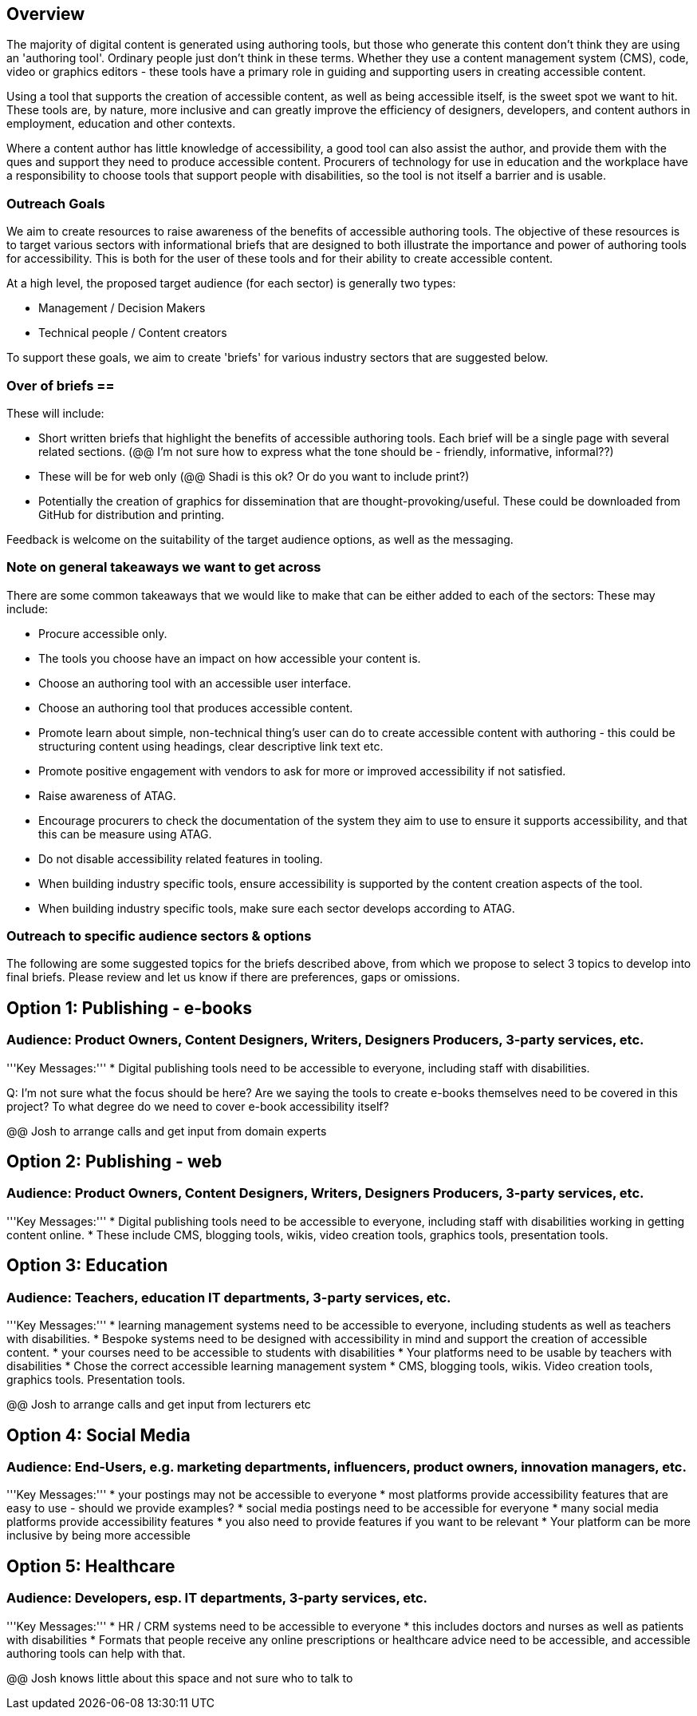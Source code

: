 == Overview ==

The majority of digital content is generated using authoring tools, but those who generate this content don't think they are using an 'authoring tool'. Ordinary people just don't think in these terms. Whether they use a content management system (CMS), code, video or graphics editors -  these tools have a primary role in guiding and supporting users in creating accessible content.

Using a tool that supports the creation of accessible content, as well as being accessible itself, is the sweet spot we want to hit. These tools are, by nature, more inclusive and can greatly improve the efficiency of designers, developers, and content authors in employment, education and other contexts.

Where a content author has little knowledge of accessibility, a good tool can also assist the author, and provide them with the ques and support they need to produce accessible content. Procurers of technology for use in education and the workplace have a responsibility to choose tools that support people with disabilities, so the tool is not itself a barrier and is usable.

=== Outreach Goals ===

We aim to create resources to raise awareness of the benefits of accessible authoring tools. The objective of these resources is to target various sectors with informational briefs that are designed to both illustrate the importance and power of authoring tools for accessibility. This is both for the user of these tools and for their ability to create accessible content.

At a high level, the proposed target audience (for each sector) is generally two types:

* Management / Decision Makers
* Technical people / Content creators

To support these goals, we aim to create 'briefs' for various industry sectors that are suggested below. 

=== Over of briefs == 

These will include:

* Short written briefs that highlight the benefits of accessible authoring tools. Each brief will be a single page with several related sections. (@@ I'm not sure how to express what the tone should be - friendly, informative, informal??)
* These will be for web only (@@ Shadi is this ok? Or do you want to include print?)
* Potentially the creation of graphics for dissemination that are thought-provoking/useful. These could be downloaded from GitHub for distribution and printing.

Feedback is welcome on the suitability of the target audience options, as well as the messaging.

=== Note on general takeaways we want to get across ===

There are some common takeaways that we would like to make that can be either added to each of the sectors: These may include:

* Procure accessible only.
* The tools you choose have an impact on how accessible your content is.
* Choose an authoring tool with an accessible user interface.
* Choose an authoring tool that produces accessible content.
* Promote learn about simple, non-technical thing's user can do to create accessible content with authoring - this could be structuring content using headings, clear descriptive link text etc.
* Promote positive engagement with vendors to ask for more or improved accessibility if not satisfied.
* Raise awareness of ATAG.
* Encourage procurers to check the documentation of the system they aim to use to ensure it supports accessibility, and that this can be measure using ATAG.
* Do not disable accessibility related features in tooling.
* When building industry specific tools, ensure accessibility is supported by the content creation aspects of the tool.
* When building industry specific tools, make sure each sector develops according to ATAG.

=== Outreach to specific audience sectors & options ===

The following are some suggested topics for the briefs described above, from which we propose to select 3 topics to develop into final briefs. Please review and let us know if there are preferences, gaps or omissions. 

== Option 1: Publishing - e-books ==
=== Audience: Product Owners, Content Designers, Writers, Designers Producers, 3-party services, etc. ===
'''Key Messages:'''
* Digital publishing tools need to be accessible to everyone, including staff with disabilities.

Q: I'm not sure what the focus should be here? Are we saying the tools to create e-books themselves need to be covered in this project? To what degree do we need to cover e-book accessibility itself?

@@ Josh to arrange calls and get input from domain experts

== Option 2: Publishing - web ==
=== Audience: Product Owners, Content Designers, Writers, Designers Producers, 3-party services, etc. ===
'''Key Messages:'''
* Digital publishing tools need to be accessible to everyone, including staff with disabilities working in getting content online.
* These include CMS, blogging tools, wikis, video creation tools, graphics tools, presentation tools.

== Option 3: Education ==
=== Audience: Teachers, education IT departments, 3-party services, etc. ===
'''Key Messages:'''
* learning management systems need to be accessible to everyone, including students as well as teachers with disabilities.
* Bespoke systems need to be designed with accessibility in mind and support the creation of accessible content.
* your courses need to be accessible to students with disabilities
* Your platforms need to be usable by teachers with disabilities
* Chose the correct accessible learning management system
* CMS, blogging tools, wikis. Video creation tools, graphics tools. Presentation tools.

@@ Josh to arrange calls and get input from lecturers etc

== Option 4:  Social Media ==
=== Audience: End-Users, e.g. marketing departments, influencers, product owners, innovation managers, etc. ===
'''Key Messages:'''
* your postings may not be accessible to everyone
* most platforms provide accessibility features that are easy to use - should we provide examples?
* social media postings need to be accessible for everyone
* many social media platforms provide accessibility features
* you also need to provide features if you want to be relevant
* Your platform can be more inclusive by being more accessible

== Option 5: Healthcare ==
=== Audience: Developers, esp. IT departments, 3-party services, etc. ===
'''Key Messages:'''
* HR / CRM systems need to be accessible to everyone
* this includes doctors and nurses as well as patients with disabilities
* Formats that people receive any online prescriptions or healthcare advice need to be accessible, and accessible authoring tools can help with that.

@@ Josh knows little about this space and not sure who to talk to 

